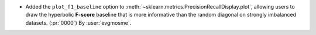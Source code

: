 - Added the ``plot_f1_baseline`` option to
  :meth:`~sklearn.metrics.PrecisionRecallDisplay.plot`, allowing users to draw
  the hyperbolic **F-score** baseline that is more informative than the random
  diagonal on strongly imbalanced datasets. (:pr:`0000`)
  By :user:`evgmosme`.
